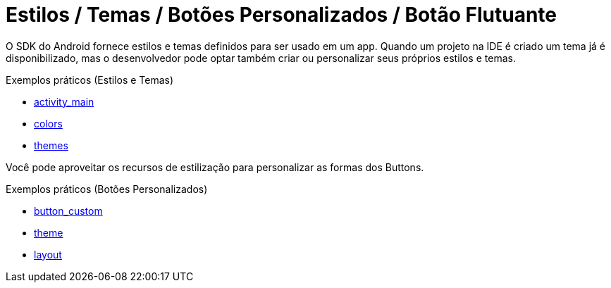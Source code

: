 = Estilos / Temas / Botões Personalizados / Botão Flutuante

O SDK do Android fornece estilos e temas definidos para ser usado em um app. Quando um projeto na IDE é criado um tema já é disponibilizado, mas o desenvolvedor pode optar também criar ou personalizar seus próprios estilos e temas.

Exemplos práticos (Estilos e Temas)

- link:um/activity_main.xml[activity_main]

- link:um/colors.xml[colors]

- link:um/themes.xml[themes]

Você pode aproveitar os recursos de estilização para personalizar as formas dos Buttons. 

Exemplos práticos (Botões Personalizados)

- link:dois/button_custom.xml[button_custom]

- link:dois/theme.xml[theme]

- link:dois/layout.xml[layout]
